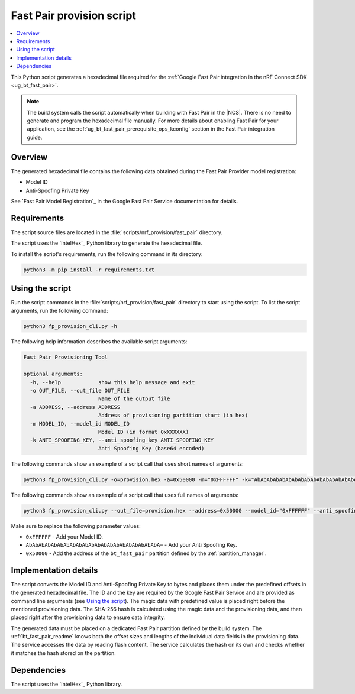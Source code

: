.. _bt_fast_pair_provision_script:

Fast Pair provision script
##########################

.. contents::
   :local:
   :depth: 2

This Python script generates a hexadecimal file required for the :ref:`Google Fast Pair integration in the nRF Connect SDK <ug_bt_fast_pair>`.

.. note::
   The build system calls the script automatically when building with Fast Pair in the |NCS|.
   There is no need to generate and program the hexadecimal file manually.
   For more details about enabling Fast Pair for your application, see the :ref:`ug_bt_fast_pair_prerequisite_ops_kconfig` section in the Fast Pair integration guide.

Overview
********

The generated hexadecimal file contains the following data obtained during the Fast Pair Provider model registration:

* Model ID
* Anti-Spoofing Private Key

See `Fast Pair Model Registration`_ in the Google Fast Pair Service documentation for details.

Requirements
************

The script source files are located in the :file:`scripts/nrf_provision/fast_pair` directory.

The script uses the `IntelHex`_ Python library to generate the hexadecimal file.

To install the script's requirements, run the following command in its directory:

.. code-block:: console

   python3 -m pip install -r requirements.txt

Using the script
****************

Run the script commands in the :file:`scripts/nrf_provision/fast_pair` directory to start using the script.
To list the script arguments, run the following command:

.. code-block:: console

   python3 fp_provision_cli.py -h

The following help information describes the available script arguments:

.. code-block:: console

   Fast Pair Provisioning Tool

   optional arguments:
     -h, --help            show this help message and exit
     -o OUT_FILE, --out_file OUT_FILE
                           Name of the output file
     -a ADDRESS, --address ADDRESS
                           Address of provisioning partition start (in hex)
     -m MODEL_ID, --model_id MODEL_ID
                           Model ID (in format 0xXXXXXX)
     -k ANTI_SPOOFING_KEY, --anti_spoofing_key ANTI_SPOOFING_KEY
                           Anti Spoofing Key (base64 encoded)

The following commands show an example of a script call that uses short names of arguments:

.. code-block:: console

    python3 fp_provision_cli.py -o=provision.hex -a=0x50000 -m="0xFFFFFF" -k="AbAbAbAbAbAbAbAbAbAbAbAbAbAbAbAbAbAbAbAbAbA="

The following commands show an example of a script call that uses full names of arguments:

.. code-block:: console

    python3 fp_provision_cli.py --out_file=provision.hex --address=0x50000 --model_id="0xFFFFFF" --anti_spoofing_key="AbAbAbAbAbAbAbAbAbAbAbAbAbAbAbAbAbAbAbAbAbA="

Make sure to replace the following parameter values:

* ``0xFFFFFF`` - Add your Model ID.
* ``AbAbAbAbAbAbAbAbAbAbAbAbAbAbAbAbAbAbAbAbAbA=`` - Add your Anti Spoofing Key.
* ``0x50000`` - Add the address of the ``bt_fast_pair`` partition defined by the :ref:`partition_manager`.

Implementation details
**********************

The script converts the Model ID and Anti-Spoofing Private Key to bytes and places them under the predefined offsets in the generated hexadecimal file.
The ID and the key are required by the Google Fast Pair Service and are provided as command line arguments (see `Using the script`_).
The magic data with predefined value is placed right before the mentioned provisioning data.
The SHA-256 hash is calculated using the magic data and the provisioning data, and then placed right after the provisioning data to ensure data integrity.

The generated data must be placed on a dedicated Fast Pair partition defined by the build system.
The :ref:`bt_fast_pair_readme` knows both the offset sizes and lengths of the individual data fields in the provisioning data.
The service accesses the data by reading flash content.
The service calculates the hash on its own and checks whether it matches the hash stored on the partition.

Dependencies
************

The script uses the `IntelHex`_ Python library.
